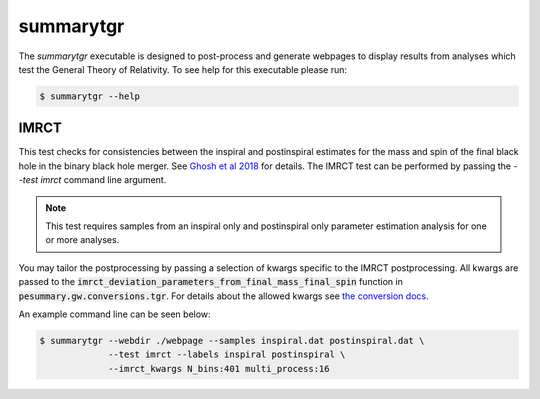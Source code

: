 ==========
summarytgr
==========

The `summarytgr` executable is designed to post-process and generate webpages to
display results from analyses which test the General Theory of Relativity. To
see help for this executable please run:

.. code-block:: console

    $ summarytgr --help

.. program-output:: summarytgr --help

IMRCT
-----

This test checks for consistencies between the inspiral and postinspiral
estimates for the mass and spin of the final black hole in the binary black hole
merger. See `Ghosh et al 2018 <https://arxiv.org/abs/1704.06784>`_ for details.
The IMRCT test can be performed by passing the `--test imrct` command line
argument.

.. note::

    This test requires samples from an inspiral only and postinspiral
    only parameter estimation analysis for one or more analyses.

You may tailor the postprocessing by passing a selection of kwargs specific
to the IMRCT postprocessing. All kwargs are passed to the
:code:`imrct_deviation_parameters_from_final_mass_final_spin` function in
:code:`pesummary.gw.conversions.tgr`. For details about the allowed kwargs
see `the conversion docs <../Conversion.html#tgr>`_.

An example command line can be seen below:

.. code-block:: console

    $ summarytgr --webdir ./webpage --samples inspiral.dat postinspiral.dat \
                 --test imrct --labels inspiral postinspiral \
                 --imrct_kwargs N_bins:401 multi_process:16
